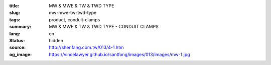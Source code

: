 :title: MW & MWE & TW & TWD TYPE
:slug: mw-mwe-tw-twd-type
:tags: product, conduit-clamps
:summary: MW & MWE & TW & TWD TYPE - CONDUIT CLAMPS
:lang: en
:status: hidden
:source: http://shenfang.com.tw/013/4-1.htm
:og_image: https://vincelawyer.github.io/santfong/images/013/images/mw-1.jpg
